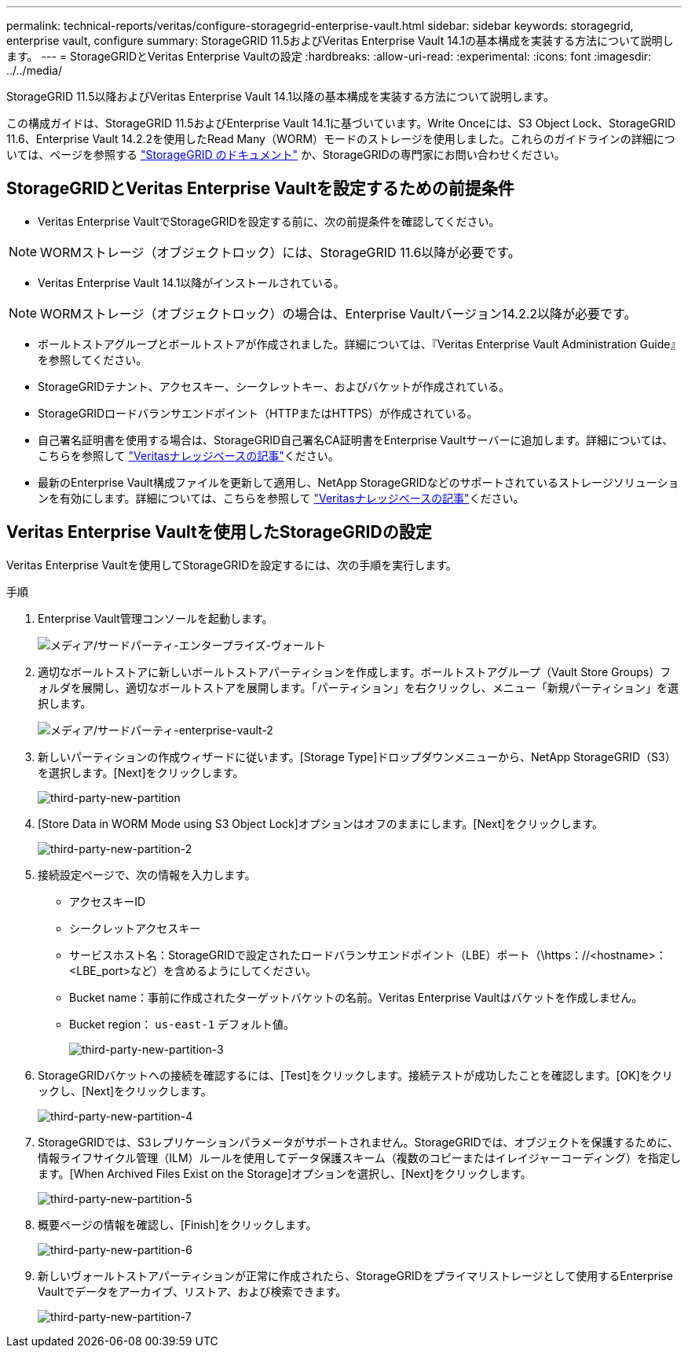 ---
permalink: technical-reports/veritas/configure-storagegrid-enterprise-vault.html 
sidebar: sidebar 
keywords: storagegrid, enterprise vault, configure 
summary: StorageGRID 11.5およびVeritas Enterprise Vault 14.1の基本構成を実装する方法について説明します。 
---
= StorageGRIDとVeritas Enterprise Vaultの設定
:hardbreaks:
:allow-uri-read: 
:experimental: 
:icons: font
:imagesdir: ../../media/


[role="lead"]
StorageGRID 11.5以降およびVeritas Enterprise Vault 14.1以降の基本構成を実装する方法について説明します。

この構成ガイドは、StorageGRID 11.5およびEnterprise Vault 14.1に基づいています。Write Onceには、S3 Object Lock、StorageGRID 11.6、Enterprise Vault 14.2.2を使用したRead Many（WORM）モードのストレージを使用しました。これらのガイドラインの詳細については、ページを参照する https://docs.netapp.com/us-en/storagegrid-118/["StorageGRID のドキュメント"^] か、StorageGRIDの専門家にお問い合わせください。



== StorageGRIDとVeritas Enterprise Vaultを設定するための前提条件

* Veritas Enterprise VaultでStorageGRIDを設定する前に、次の前提条件を確認してください。



NOTE: WORMストレージ（オブジェクトロック）には、StorageGRID 11.6以降が必要です。

* Veritas Enterprise Vault 14.1以降がインストールされている。



NOTE: WORMストレージ（オブジェクトロック）の場合は、Enterprise Vaultバージョン14.2.2以降が必要です。

* ボールトストアグループとボールトストアが作成されました。詳細については、『Veritas Enterprise Vault Administration Guide』を参照してください。
* StorageGRIDテナント、アクセスキー、シークレットキー、およびバケットが作成されている。
* StorageGRIDロードバランサエンドポイント（HTTPまたはHTTPS）が作成されている。
* 自己署名証明書を使用する場合は、StorageGRID自己署名CA証明書をEnterprise Vaultサーバーに追加します。詳細については、こちらを参照して https://www.veritas.com/support/en_US/article.100049744["Veritasナレッジベースの記事"^]ください。
* 最新のEnterprise Vault構成ファイルを更新して適用し、NetApp StorageGRIDなどのサポートされているストレージソリューションを有効にします。詳細については、こちらを参照して https://www.veritas.com/content/support/en_US/article.100039174["Veritasナレッジベースの記事"^]ください。




== Veritas Enterprise Vaultを使用したStorageGRIDの設定

Veritas Enterprise Vaultを使用してStorageGRIDを設定するには、次の手順を実行します。

.手順
. Enterprise Vault管理コンソールを起動します。
+
image:third-party-enterprise-vault.png["メディア/サードパーティ-エンタープライズ-ヴォールト"]

. 適切なボールトストアに新しいボールトストアパーティションを作成します。ボールトストアグループ（Vault Store Groups）フォルダを展開し、適切なボールトストアを展開します。「パーティション」を右クリックし、メニュー「新規パーティション」を選択します。
+
image:third-party-enterprise-vault-2.png["メディア/サードパーティ-enterprise-vault-2"]

. 新しいパーティションの作成ウィザードに従います。[Storage Type]ドロップダウンメニューから、NetApp StorageGRID（S3）を選択します。[Next]をクリックします。
+
image:third-party-new-partition.png["third-party-new-partition"]

. [Store Data in WORM Mode using S3 Object Lock]オプションはオフのままにします。[Next]をクリックします。
+
image:third-party-new-partition-2.png["third-party-new-partition-2"]

. 接続設定ページで、次の情報を入力します。
+
** アクセスキーID
** シークレットアクセスキー
** サービスホスト名：StorageGRIDで設定されたロードバランサエンドポイント（LBE）ポート（\https：//<hostname>：<LBE_port>など）を含めるようにしてください。
** Bucket name：事前に作成されたターゲットバケットの名前。Veritas Enterprise Vaultはバケットを作成しません。
** Bucket region： `us-east-1` デフォルト値。
+
image:third-party-new-partition-3.png["third-party-new-partition-3"]



. StorageGRIDバケットへの接続を確認するには、[Test]をクリックします。接続テストが成功したことを確認します。[OK]をクリックし、[Next]をクリックします。
+
image:third-party-new-partition-4.png["third-party-new-partition-4"]

. StorageGRIDでは、S3レプリケーションパラメータがサポートされません。StorageGRIDでは、オブジェクトを保護するために、情報ライフサイクル管理（ILM）ルールを使用してデータ保護スキーム（複数のコピーまたはイレイジャーコーディング）を指定します。[When Archived Files Exist on the Storage]オプションを選択し、[Next]をクリックします。
+
image:third-party-new-partition-5.png["third-party-new-partition-5"]

. 概要ページの情報を確認し、[Finish]をクリックします。
+
image:third-party-new-partition-6.png["third-party-new-partition-6"]

. 新しいヴォールトストアパーティションが正常に作成されたら、StorageGRIDをプライマリストレージとして使用するEnterprise Vaultでデータをアーカイブ、リストア、および検索できます。
+
image:third-party-new-partition-7.png["third-party-new-partition-7"]


